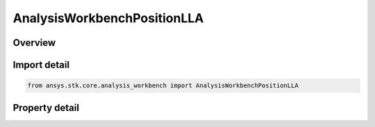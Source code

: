 AnalysisWorkbenchPositionLLA
============================

.. py:class:: ansys.stk.core.analysis_workbench.AnalysisWorkbenchPositionLLA

   A position represented by the Latitude, longtitude and Latitude.

.. py:currentmodule:: AnalysisWorkbenchPositionLLA

Overview
--------

.. tab-set::

    .. tab-item:: Properties
        
        .. list-table::
            :header-rows: 0
            :widths: auto

            * - :py:attr:`~ansys.stk.core.analysis_workbench.AnalysisWorkbenchPositionLLA.latitude`
              - Specify a latitude angle.
            * - :py:attr:`~ansys.stk.core.analysis_workbench.AnalysisWorkbenchPositionLLA.longitude`
              - Specify a longitude angle.
            * - :py:attr:`~ansys.stk.core.analysis_workbench.AnalysisWorkbenchPositionLLA.altitude`
              - Specify an altitude value.



Import detail
-------------

.. code-block:: python

    from ansys.stk.core.analysis_workbench import AnalysisWorkbenchPositionLLA


Property detail
---------------

.. py:property:: latitude
    :canonical: ansys.stk.core.analysis_workbench.AnalysisWorkbenchPositionLLA.latitude
    :type: float

    Specify a latitude angle.

.. py:property:: longitude
    :canonical: ansys.stk.core.analysis_workbench.AnalysisWorkbenchPositionLLA.longitude
    :type: float

    Specify a longitude angle.

.. py:property:: altitude
    :canonical: ansys.stk.core.analysis_workbench.AnalysisWorkbenchPositionLLA.altitude
    :type: float

    Specify an altitude value.


